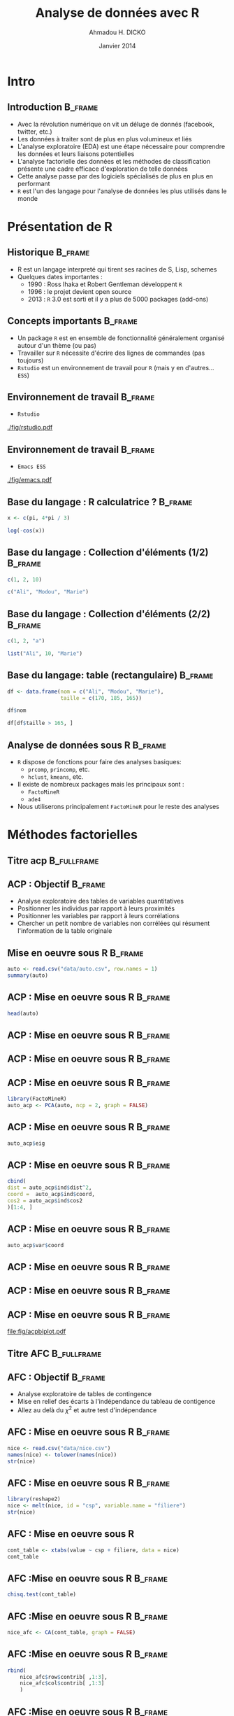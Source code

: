 #+TITLE: Analyse de données avec R
#+AUTHOR: Ahmadou H. DICKO
#+EMAIL: @dickoah
#+DATE: Janvier 2014
#+startup: beamer
#+LATEX_CLASS: beamer
#+LATEX_CLASS_OPTIONS: [xetex]
#+LATEX_HEADER: \usepackage{minted}
#+LATEX_HEADER: \usepackage{fancyvrb}
#+LATEX_HEADER: \usepackage{color}
#+LATEX_HEADER: \definecolor{newgray}{rgb}{0.95, 0.95, 0.95}
#+LATEX_HEADER: \newminted{r}{fontsize=\small, bgcolor=newgray}
#+LATEX_HEADER: \DefineVerbatimEnvironment{verbatim}{Verbatim}{fontsize=\small, label=R output, frame=lines, labelposition=topline}
#+LATEX_HEADER: \setmainfont[Mapping=tex-text,Ligatures=Common]{Linux Libertine O}
#+LATEX_HEADER: \setsansfont[Mapping=tex-text,Ligatures=Common]{Linux Biolinum O}
#+LATEX_HEADER: \setmonofont[Scale=0.75]{Source Code Pro}
#+LATEX_HEADER: \usepackage{BeamerColor}
#+LATEX_HEADER: \definecolor{UniBlue}{RGB}{83,121,170}
#+LATEX_HEADER: \definecolor{OtherBlue}{RGB}{81, 87, 120}
#+LATEX_HEADER: \definecolor{MyGold}{rgb}{0.96078, 0.72157, 0}
#+LATEX_HEADER: \mode<beamer>{
#+LATEX_HEADER: \usetheme{Boadilla}
#+LATEX_HEADER: \useoutertheme{default}
#+LATEX_HEADER: \usefonttheme{professionalfonts} 
#+LATEX_HEADER: \usecolortheme{dolphin}
#+LATEX_HEADER: \useinnertheme{rounded}
#+LATEX_HEADER: \setbeamercovered{transparent}
#+LATEX_HEADER: \setbeamertemplate{navigation symbols}{}
#+LATEX_HEADER: \setbeamercolor{title}{fg=MyGold, bg=SteelBlue4!80!black}
#+LATEX_HEADER: \setbeamercolor{frametitle}{fg=MyGold, bg=SteelBlue4!80!black}
#+LATEX_HEADER: \setbeamercolor{structure}{fg=SteelBlue4}
#+LATEX_HEADER: \setbeamercolor{institute in head/foot}{bg=SteelBlue4!20!black}
#+LATEX_HEADER: \setbeamercolor{title in head/foot}{bg=SteelBlue4!80!black}
#+LATEX_HEADER: \setbeamercolor{date in head/foot}{fg=MyGold, bg=SteelBlue4}
#+LATEX_HEADER: \setbeamercolor{palette primary}{use=title,bg=title.bg}
#+LATEX_HEADER: \setbeamertemplate{blocks}[default]
#+LATEX_HEADER: \setbeamercolor{block title}{bg=}
#+LATEX_HEADER: \setbeamercolor{block body}{bg=}
#+LATEX_HEADER:}
#+LATEX_HEADER: \institute[R meetup]{Dakar R User Group}
#+COLUMNS: %40ITEM %10BEAMER_env(Env) %9BEAMER_envargs(Env Args) %4BEAMER_col(Col) %10BEAMER_extra(Extra)
#+PROPERTY: session *R*
#+PROPERTY: cache yes 
#+PROPERTY: exports both
#+PROPERTY: tangle yes
#+PROPERTY: results output graphics
#+OPTIONS: toc:nil H:2

#+LATEX:\selectlanguage{frenchb}
#+LATEX:\begin{frame}{Plan}
#+LATEX:\tableofcontents
#+LATEX:\end{frame}


* Intro 

** Introduction 						    :B_frame:
   :PROPERTIES:
   :BEAMER_env: frame
   :BEAMER_OPT: t
   :END:

- Avec la révolution numérique on vit un déluge de donnés (facebook, twitter, etc.)
- Les données à traiter sont de plus en plus volumineux et liés
- L'analyse exploratoire (EDA) est une étape nécessaire pour comprendre les données et leurs liaisons potentielles 
- L'analyse factorielle des données et les méthodes de classification présente une cadre efficace d'exploration de telle données
- Cette analyse passe par des logiciels spécialisés de plus en plus en performant
- ~R~ est l'un des langage pour l'analyse de données les plus utilisés dans le monde

#+begin_src R :exports none :results silent :session
    library(Cairo)
    library(MASS) 
    library(ggplot2) 
      mainfont <- "Garamond"
      CairoFonts(regular = paste(mainfont, "style=Regular", sep=":"),
                 bold = paste(mainfont, "style=Bold", sep=":"),
                 italic = paste(mainfont, "style=Italic", sep=":"),
                 bolditalic = paste(mainfont, "style=Bold Italic,BoldItalic", sep=":"))
      pdf <- CairoPDF
      options(prompt = "> ")
  ## pdf <- function(file, width=16, height=10)
  ## {
  ##   fname <- paste("figures/",file,".pdf",sep="")
  ##   CairoPDF(fname, width=width/2.54, height=height/2.54,
  ##       pointsize=10)
  ##   par(mgp=c(2.2,0.45,0), tcl=-0.4, mar=c(3.3,3.6,1.1,1.1))
  ## }
  source("panel.lm.R")
#+end_src

* Présentation de R
#+LATEX:\begin{frame}{Plan}
#+LATEX:\tableofcontents[currentsection]
#+LATEX:\end{frame}

** Historique							    :B_frame:
   :PROPERTIES:
   :BEAMER_env: frame
   :END:
 - R est un langage interpreté qui tirent ses racines de S, Lisp, schemes
 - Quelques dates importantes :
   - 1990 : Ross Ihaka et Robert Gentleman développent ~R~
   - 1996 : le projet devient open source
   - 2013 : ~R~ 3.0 est sorti et il y a plus de 5000 packages (add-ons)

** Concepts importants						    :B_frame:
   :PROPERTIES:
   :BEAMER_env: frame
   :END:
 - Un package ~R~ est en ensemble de fonctionnalité généralement organisé autour d'un thème (ou pas)
 - Travailler sur ~R~ nécessite d'écrire des lignes de commandes (pas toujours)
 - ~Rstudio~ est un environnement de travail pour ~R~ (mais y en d'autres... ~ESS~)

** Environnement de travail 					    :B_frame:
   :PROPERTIES:
   :BEAMER_env: frame
   :END:
- ~Rstudio~
[[./fig/rstudio.pdf]]

** Environnement de travail 					    :B_frame:
   :PROPERTIES:
   :BEAMER_env: frame
   :END:
- ~Emacs ESS~
[[./fig/emacs.pdf]]

** Base du langage : R calculatrice ? 				    :B_frame: 
   :PROPERTIES:
   :BEAMER_env: frame
   :END:
#+begin_src R :exports both
x <- c(pi, 4*pi / 3)
#+end_src
#+begin_src R :exports both
log(-cos(x))
#+end_src

** Base du langage : Collection d'éléments (1/2) 		    :B_frame:
   :PROPERTIES:
   :BEAMER_env: frame
   :END:
#+begin_src R :exports both
c(1, 2, 10)
#+end_src
#+begin_src R :exports both
c("Ali", "Modou", "Marie")
#+end_src

** Base du langage : Collection d'éléments (2/2) 		    :B_frame:
   :PROPERTIES:
   :BEAMER_env: frame
   :END:
#+begin_src R :exports both
c(1, 2, "a")
#+end_src
#+begin_src R :exports both
list("Ali", 10, "Marie")
#+end_src
   
** Base du langage: table (rectangulaire) 			    :B_frame:
   :PROPERTIES:
   :BEAMER_env: frame
   :END:
#+begin_src R :exports both
    df <- data.frame(nom = c("Ali", "Modou", "Marie"), 
                     taille = c(170, 185, 165))
#+end_src
#+begin_src R :exports both
  df$nom
#+end_src
#+begin_src R :exports both
  df[df$taille > 165, ]
#+end_src
   
** Analyse de données sous R					    :B_frame:
   :PROPERTIES:
   :BEAMER_env: frame
   :END:
- ~R~ dispose de fonctions pour faire des analyses basiques:
  - ~prcomp~, ~princomp~, etc. 
  - ~hclust~, ~kmeans~, etc.
  
- Il existe de nombreux packages mais les principaux sont : 
  - ~FactoMineR~
  - ~ade4~

- Nous utiliserons principalement ~FactoMineR~ pour le reste des analyses

* Méthodes factorielles
#+LATEX:\begin{frame}{Plan}
#+LATEX:\tableofcontents[currentsection]
#+LATEX:\end{frame}

** Titre acp 							:B_fullframe:
   :PROPERTIES:
   :BEAMER_env: fullframe
   :END:
#+LATEX:\begin{center}
#+LATEX:{\Huge Analyse en composantes principales}
#+LATEX:\end{center}
   
** ACP : Objectif						    :B_frame:
   :PROPERTIES:
   :BEAMER_env: frame
   :END:
- Analyse exploratoire des tables de variables quantitatives
- Positionner les individus par rapport à leurs proximités 
- Positionner les variables par rapport à leurs corrélations
- Chercher un petit nombre de variables non corrélées qui résument l'information de la table originale 

** Mise en oeuvre sous R 					    :B_frame:
   :PROPERTIES:
   :BEAMER_env: frame
   :BEAMER_OPT: t
   :END:
#+begin_src R :exports both
  auto <- read.csv("data/auto.csv", row.names = 1)
  summary(auto)
#+end_src

** ACP : Mise en oeuvre sous R					    :B_frame:
   :PROPERTIES:
   :BEAMER_env: frame
   :BEAMER_OPT: t
   :END:
#+begin_src R :exports both 
head(auto)
#+end_src

** ACP : Mise en oeuvre sous R					    :B_frame:
   :PROPERTIES:
   :BEAMER_env: frame
   :BEAMER_OPT: t
   :END:
#+begin_src R :exports results :results graphics :file fig/stars.pdf :height 4
  par(mgp=c(2.2,0.45,0), mar=c(3.3,3.6,1.1,1.1))
  stars(auto, len = 0.65,
        key.loc = c(4.5, 12),
        main = "", cex = 0.3, lwd = 0.1, draw.segments = FALSE)
  
#+end_src

** ACP : Mise en oeuvre sous R					    :B_frame:
   :PROPERTIES:
   :BEAMER_env: frame
   :END:
#+name: starplot
#+begin_src R :exports results :results graphics :file fig/pairs.pdf :height 3 :width 4 
  par(tcl = -0.2, cex.axis = 0.4, lwd = 0.15, xaxt = "n", yaxt = "n")
  pairs(auto, col = c(rep("black", 18), "red", rep("black", 5)),
        pch = c(rep(3, 18), 15, rep(3, 5)),
        gap=0, panel = panel.lm, cex = 0.5, cex.labels = 0.8)
#+end_src

** ACP : Mise en oeuvre sous R 					    :B_frame:
   :PROPERTIES:
   :BEAMER_env: frame
   :BEAMER_OPT: t
   :END:

#+begin_src R :exports both 
  library(FactoMineR)
  auto_acp <- PCA(auto, ncp = 2, graph = FALSE)
#+end_src

#+header: :width 2 :height 1
#+begin_src R :exports results :results graphics :file fig/acphist_eig.pdf 
  par(bty = "n", lwd = 0.2, cex = 0.15, mgp = c(2.2, 0.45, 0), mar = c(3.3, 3.6, 1.1, 1.1))
  barplot(rev(auto_acp$eig[,1]),
          col = "steelblue", horiz = TRUE,
          names.arg = paste0("PC", rev(seq_along(auto_acp$eig[,1]))),
          las = 1, xaxt = "n")
#+end_src


** ACP : Mise en oeuvre sous R 					    :B_frame:
   :PROPERTIES:
   :BEAMER_env: frame
   :BEAMER_OPT: t
   :END:
#+begin_src R :exports both 
auto_acp$eig
#+end_src


** ACP : Mise en oeuvre sous R 					    :B_frame:
   :PROPERTIES:
   :BEAMER_env: frame
   :BEAMER_OPT: t
   :END:
#+begin_src R :exports both 
cbind(
dist = auto_acp$ind$dist^2,
coord =  auto_acp$ind$coord,
cos2 = auto_acp$ind$cos2
)[1:4, ]
#+end_src

** ACP : Mise en oeuvre sous R 					    :B_frame:
   :PROPERTIES:
   :BEAMER_env: frame
   :BEAMER_OPT: t
   :END:

#+begin_src R :exports both 
auto_acp$var$coord
#+end_src


** ACP : Mise en oeuvre sous R 					    :B_frame:
   :PROPERTIES:
   :BEAMER_env: frame
   :BEAMER_OPT: t
   :END:

#+header: :width 3 :height 2
#+begin_src R :exports results :results graphics :file fig/acp_map.pdf 
  par(cex = 0.15, lwd = 0.2, mgp = c(2.2, 0.45, 0), mar = c(3.3, 3.6, 1.1, 1.1))
  plot(auto_acp, title = "", xaxt = "n", yaxt = "n")
  axis(1, at = seq(-4, 4, by = 2), labels = seq(-4, 4, by = 2), lwd = 0.2, lwd.ticks = 0.1)
  axis(2, at = seq(-4, 4, by = 2), labels = seq(-4, 4, by = 2), lwd = 0.2, lwd.ticks = 0.1)     
#+end_src

** ACP : Mise en oeuvre sous R 					    :B_frame:
   :PROPERTIES:
   :BEAMER_env: frame
   :BEAMER_OPT: t
   :END:

#+header: :width 3.5 :height 2.5
#+begin_src R :exports results :file fig/acpvar_map.pdf :results output graphics 
  par(xaxt = "n", yaxt = "n", cex = 0.5, lwd = 0.2)
  graph.var(auto_acp, title = "", new.plot = FALSE)
#+end_src

** ACP : Mise en oeuvre sous R 					    :B_frame:
   :PROPERTIES:
   :BEAMER_env: frame
   :END:
#+header: :width 9 :height 5
#+begin_src R :exports results :file fig/acpbiplot.pdf :results output graphics
  par(cex = 0.5, lwd = 0.5)
  pca <- prcomp(auto, scale. = TRUE)
  biplot(pca, xaxt = "n", yaxt = "n", cex = 1, las = 0.9)
  axis(1, at = seq(-4, 4, by = 2), labels = seq(-0.4, 0.4, by = 0.2), lwd = 0.2, lwd.ticks = 0.1)
  axis(2, at = seq(-4, 4, by = 2), labels = seq(-0.4, 0.4, by = 0.2), lwd = 0.2, lwd.ticks = 0.1)
  axis(3, at = seq(-4, 4, by = 2), labels = seq(-4, 4, by = 2), col = "red", lwd = 0.2, lwd.ticks = 0.1)
  axis(4, at = seq(-4, 4, by = 2), labels = seq(-4, 4, by = 2), col = "red", lwd = 0.2, lwd.ticks = 0.1)  
  abline(v = 0, h = 0, lty = "dashed")
  
#+end_src

#+RESULTS[9acf76a26dd2b01f322e3a2ab637880142b469f3]:
[[file:fig/acpbiplot.pdf]]


** Titre AFC 							:B_fullframe:
   :PROPERTIES:
   :BEAMER_env: fullframe
   :END:
#+LATEX:\begin{center}
#+LATEX:{\Huge Analyse factorielles des correspondances}
#+LATEX:\end{center}

** AFC : Objectif						    :B_frame:
   :PROPERTIES:
   :BEAMER_env: frame
   :END:
- Analyse exploratoire de tables de contingence
- Mise en relief des écarts à l'indépendance du tableau de contigence
- Allez au delà du $\chi^2$ et autre test d'indépendance
** AFC : Mise en oeuvre sous R 					    :B_frame:
   :PROPERTIES:
   :BEAMER_env: frame
   :BEAMER_OPT: t
   :END:
#+begin_src R :exports both :results output
nice <- read.csv("data/nice.csv")
names(nice) <- tolower(names(nice))
str(nice)
#+end_src

** AFC : Mise en oeuvre sous R					    :B_frame:
   :PROPERTIES:
   :BEAMER_env: frame
   :BEAMER_OPT: t
   :END:
#+begin_src R :exports both :results output
library(reshape2)
nice <- melt(nice, id = "csp", variable.name = "filiere")
str(nice)
#+end_src

** AFC : Mise en oeuvre sous R
#+begin_src R :exports both :results both
cont_table <- xtabs(value ~ csp + filiere, data = nice)
cont_table
#+end_src

** AFC :Mise en oeuvre sous R 					    :B_frame:
   :PROPERTIES:
   :BEAMER_env: frame
   :BEAMER_OPT: t
   :END:
#+begin_src R :exports both :results both
chisq.test(cont_table)
#+end_src

** AFC :Mise en oeuvre sous R					    :B_frame:
   :PROPERTIES:
   :BEAMER_env: frame
   :BEAMER_OPT: t
   :END:
#+begin_src R :exports both :results both
nice_afc <- CA(cont_table, graph = FALSE)
#+end_src

#+header: :width 2.75 :height 1.5
#+begin_src R :exports results :results graphics :file fig/afc_map.pdf 
  par(cex = 0.2, lwd = 0.2, mgp = c(2.2, 0.45, 0), mar = c(3.3, 3.6, 1.1, 1.1))
  plot(nice_afc, title = "", xaxt = "n", yaxt = "n")
  axis(1, seq(-0.4, 0.4, 0.2), seq(-0.4, 0.4, 0.2), lwd = 0.2)
  axis(2, seq(-0.4, 0.4, 0.2), seq(-0.4, 0.4, 0.2), lwd = 0.2)  
#+end_src

** AFC :Mise en oeuvre sous R					    :B_frame:
   :PROPERTIES:
   :BEAMER_env: frame
   :BEAMER_OPT: t
   :END:
#+begin_src R :exports both :results both
    rbind(
        nice_afc$row$contrib[ ,1:3],
        nice_afc$col$contrib[ ,1:3]
        )
#+end_src

** AFC :Mise en oeuvre sous R					    :B_frame:
   :PROPERTIES:
   :BEAMER_env: frame
   :BEAMER_OPT: t
   :END:
#+begin_src R :exports both :results both
    rbind(
        nice_afc$row$cos2[ ,1:3],
        nice_afc$col$cos2[ ,1:3]
        )
#+end_src






** Titre ACM							:B_fullframe:
   :PROPERTIES:
   :BEAMER_env: fullframe
   :END:
#+LATEX:\begin{center}
#+LATEX:{\Huge Analyse des correspondances multiples}
#+LATEX:\end{center}

** ACM : Objectif						    :B_frame:
   :PROPERTIES:
   :BEAMER_env: frame
   :END:
- Analyse exploratoire de tables de variables qualitatives
- Mettre en évidence des proximités (non linéaire) entre individus, entre modalités et entre les deux
- Développer une typologie des individus et des modalités

** ACM : Mise en oeuvre sous R 					    :B_frame:
   :PROPERTIES:
   :BEAMER_env: frame
   :BEAMER_OPT: t
   :END:
#+begin_src R :exports both :results output
chien <- read.csv("data/chien.csv", row.names = 1, colClasses = "factor")
names(chien) <- tolower(names(chien))
str(chien)
#+end_src

** ACM : Mise en oeuvre sous R					    :B_frame:
   :PROPERTIES:
   :BEAMER_env: frame
   :BEAMER_OPT: t
   :END:
#+begin_src R :exports both :results output
library(ade4)
acm.disjonctif(chien)[1:6, 1:5]
#+end_src

** ACM : Mise en oeuvre sous R 					    :B_frame:
   :PROPERTIES:
   :BEAMER_env: frame
   :BEAMER_OPT: t
   :END:
#+begin_src R :exports both
  chien_acm <- MCA(chien, 
                   quali.sup = match("fonction", names(chien)),
                   graph = FALSE)  
#+end_src

#+header: :width 2 :height 1
#+begin_src R :exports results :results graphics :file fig/acmhist_eig.pdf 
  par(bty = "n", lwd = 0.2, cex = 0.15, mgp = c(2.2, 0.45, 0), mar = c(3.3, 3.6, 1.1, 1.1))
  barplot(rev(chien_acm$eig[,1]),
          col = "steelblue", horiz = TRUE,
          names.arg = paste0("axes ", rev(seq_along(chien_acm$eig[,1]))),
          las = 1, xaxt = "n")
#+end_src

#+RESULTS[5b1b98f2ef4be82e04424ef17c26aef0ed4436a3]:
[[file:fig/acmhist_eig.pdf]]

** ACM : Mise en oeuvre sous R 					    :B_frame:
   :PROPERTIES:
   :BEAMER_env: frame
   :BEAMER_OPT: t
   :END:
#+header: :width 2.75 :height 1.5
#+begin_src R :exports results :results graphics :file fig/acm_map.pdf 
    par(cex = 0.2, lwd = 0.2, mgp = c(2.2, 0.45, 0), mar = c(3.3, 3.6, 1.1, 1.1))
    plot(chien_acm, title = "", xaxt = "n", yaxt = "n")
    axis(1, seq(-1.5, 1.5, 0.5), seq(-1.5, 1.5, 0.5), lwd = 0.2)
    axis(2, seq(-1.5, 1.5, 0.5), seq(-1.5, 1.5, 0.5), lwd = 0.2)   
#+end_src

#+RESULTS[1663d6d3a2be01516be5e3a745a76ef9c5f8021d]:
[[file:fig/acm_map.pdf]]



* Méthodes de classification
#+LATEX:\begin{frame}{Plan}
#+LATEX:\tableofcontents[currentsection]
#+LATEX:\end{frame}


** Titre CAH 							:B_fullframe:
   :PROPERTIES:
   :BEAMER_env: fullframe
   :END:
#+LATEX:\begin{center}
#+LATEX:{\Huge Classification hierarchique}
#+LATEX:\end{center}

** CAH : Objectif
- Créez des groupes en agrégreant successivement les individus 

** CAH : Mise en oeuvre sous R 					    :B_frame:
   :PROPERTIES:
   :BEAMER_env: frame
   :BEAMER_opt: t
   :END:


#+begin_src R :export both
tempsen <- read.csv("data/tempsen.csv", row.names = 1)
tempsen[1:8, 1:6]
#+end_src

** CAH : Mise en oeuvre sous R					    :B_frame:
   :PROPERTIES:
   :BEAMER_env: frame
   :BEAMER_opt: t
   :END:
#+begin_src R :export both
mat_dist <- dist(tempsen)
as.matrix(mat_dist)[1:5, 1:5]
#+end_src

** CAH : Mise en oeuvre sous R					    :B_frame:
   :PROPERTIES:
   :BEAMER_env: frame
   :BEAMER_opt: t
   :END:
#+begin_src R :export both
tempclust <- hclust(mat_dist, method = "average")
#+end_src

#+begin_src R :exports results :file fig/tree1.pdf :width 4 :height 3 :results output graphics
par(las = 1, cex = 0.3, lwd = 0.15)
plot(tempclust, hang = -1, main = "")
#+end_src

** CAH : Mise en oeuvre sous R 					    :B_frame:
   :PROPERTIES:
   :BEAMER_env: frame
   :BEAMER_opt: t
   :END:
#+begin_src R :exports results :file fig/tree_level1.pdf :width 3.5 :height 2.5 :results output graphics
  par(las = 1, cex = 0.3, lwd = 0.15)
  barplot(sort(tempclust$height, decreasing = TRUE), col = c("steelblue", "red")[(sort(tempclust$height, decreasing = TRUE) > 10) + 1], lwd = 0.08) 
  abline(h = 10, lty = "dashed", col = "red", lwd = 0.25)
  
#+end_src

** CAH : Mise en oeuvre sous R					    :B_frame:
   :PROPERTIES:
   :BEAMER_env: frame
   :BEAMER_opt: t
   :END:
#+begin_src R :export both
temphcut <- cutree(tempclust, k = 3)
#+end_src

#+begin_src R :exports results :file fig/cut_tree1.pdf :width 3.5 :height 2.5 :results output graphics
par(las = 1, cex = 0.3, lwd = 0.15)
plot(tempclust, hang = -1, main = "")
abline(h = 10, lty = "dashed", col = "red")
#+end_src


** CAH : Mise en oeuvre sous R 					    :B_frame:
   :PROPERTIES:
   :BEAMER_env: frame
   :BEAMER_opt: t
   :END:
#+begin_src R :exports results :results silent
  temp_pca <- PCA(tempsen, graph = FALSE)
  temp_hcpc <- HCPC(temp_pca, graph = FALSE) 
#+end_src

#+begin_src R :exports results :file fig/map_tree2.pdf :width 7 :height 4.5 :results output graphics
  par(las = 1, cex = 0.5, lwd = 0.3)
  plot(temp_hcpc, choice = "map", title = "", xaxt = "n", yaxt = "n")
  axis(1, at = c(-10, -5, 0, 5), c(-10, -5, 0, 5), lwd = 0.2)
  axis(2, at = c(-10, -5, 0, 5), c(-10, -5, 0, 5), lwd = 0.2)
#+end_src


* Un exemple d'analyse non supervisé
#+LATEX:\begin{frame}{Plan}
#+LATEX:\tableofcontents[currentsection]
#+LATEX:\end{frame}

** Titre exemple
#+LATEX:\begin{center}
#+LATEX:{\Huge Un exemple pour conclure}
#+LATEX:\end{center}

** Classification des ménages Sénégalais selon leur niveau de vie
- étape 1: Analyse factorielle : ACM
- étape 2: K-means sur les axes factorielles
- étape 3: CAH sur les centres de gravités des groupes formés 
- étape 4: K-means pour consolider les groupes

** Mise en oeuvre sous R					    :B_frame:
   :PROPERTIES:
   :BEAMER_env: frame
   :BEAMER_OPT: t
   :END:
#+begin_src R :exports both
household <- readRDS("data/household.rds")
#+end_src

#+begin_src R :exports none :results silent :session
is.na(household$cons_tot) <- household$cons_tot == 0
household$cons_tot[is.na(household$cons_tot)] <- median(household$cons_tot, na.rm = TRUE)
household$cons_tot <- log(household$cons_tot)
is.na(household$deptotjr) <- household$deptotjr < 50
household$deptotjr[is.na(household$deptotjr)] <- median(household$deptotjr, na.rm = TRUE)
household$deptotjr <- log(household$deptotjr)
#+end_src

#+begin_src R :exports none :results silent :session
household$hh_size <- cut(household$hh_size, breaks = quantile(household$hh_size, probs = seq(0, 1, 1/3)),
                         right = FALSE, ordered_result = TRUE, include.lowest = TRUE,
                         labels = c("low", "medium", "high"))

household$cons_tot <- cut(household$cons_tot, breaks = quantile(household$cons_tot, probs = seq(0, 1, 1/3)),
                          right = FALSE, ordered_result = TRUE, include.lowest = TRUE,
                          labels = c("low", "medium", "high"))

household$deptotjr <- cut(household$deptotjr, breaks = quantile(household$deptotjr, probs = seq(0, 1, 1/3)),
                          right = FALSE, ordered_result = TRUE, include.lowest = TRUE,
                          labels = c("low", "medium", "high"))
#+end_src

#+begin_src R :exports both
summary(household)
#+end_src

** Mise en oeuvre sous R					    :B_frame:
   :PROPERTIES:
   :BEAMER_env: frame
   :BEAMER_OPT: t
   :END:
#+begin_src R :exports both
naxes_max  <- sum(sapply(household[ ,-1], nlevels)) - ncol(household[ ,-1])
mca <- dudi.acm(household[,-1], nf = naxes_max, scannf = FALSE)
#+end_src

#+begin_src R :exports none :results silent :session
poids <- list()
for(i in 2:ncol(household)) {
    poids[[i]] <- table(household[,i])
}

poids <- cbind(unlist(poids))
str(mca)
variable  <- mca$co[ ,1:3]
variable$poids <- poids
names(variable) <- c("dim.1", "dim.2", "dim.3", "poids")
str(variable)
#+end_src

#+begin_src R :exports results :file fig/mcahs.pdf :width 7 :height 3.5 :results output graphics
  ggplot() +
      geom_point(aes(x = dim.1, y = dim.2, size = poids), pch = 21, colour = "steelblue", fill = "white", data = variable) +
      geom_text(aes(x = dim.1 - 0.05, y = dim.2 + 0.07, label = rownames(variable)), size = 1.5, data = variable) +
      scale_x_continuous(limits = c(-1.6, 1.2)) + 
      ## geom_path(aes(x = dim.1, y = dim.2), data = variable[c(3, 1, 2, 4),], size = 0.4) +
      ## geom_path(aes(x = dim.1, y = dim.2), data = variable[9:13,], size = 0.4) +
      geom_vline(aes(xintercept = 0), linetype = "dotted") +
      geom_hline(aes(yintercept = 0), linetype = "dotted")+
      labs(x = "axe 1", y = "axe 2") +
      theme_bw() +
      theme(legend.position = "none", axis.text.x = element_text(size = 5), axis.text.y = element_text(size = 5), axis.title.x = element_text(size = 5), axis.title.y = element_text(size = 5), axis.ticks = element_blank())
#+end_src


** Mise en oeuvre sous R					    :B_frame:
   :PROPERTIES:
   :BEAMER_env: frame
   :BEAMER_OPT: t
   :END:
#+begin_src R :exports results :file fig/eigbar.pdf :width 4 :height 2.5 :results output graphics
  ggplot(data.frame(axes = seq_along(mca$eig), eig = mca$eig)) +
  geom_bar(stat = "identity", size = 0.2,
           aes(x = axes, y = eig, fill = eig > 0.1)) +
  scale_fill_manual(values = c("grey", "steelblue")) + 
  theme_bw() +
  theme(legend.position = "none", axis.text.x = element_text(size = 5), axis.text.y = element_text(size = 5), axis.title.x = element_text(size = 5), axis.title.y = element_text(size = 5), axis.ticks = element_blank())
#+end_src

** Mise en oeuvre sous R					    :B_frame:
   :PROPERTIES:
   :BEAMER_env: frame
   :BEAMER_OPT: t
   :END:

- On va donc travailler avec les 4 premiers axes et vérifier qu'ils sont bien centrés et réduits.
\vskip 0.2cm
#+begin_src R :exports both
mcadata <- mca$l1[ ,1:4]
sapply(mcadata, function(x) list(mean = round(mean(x), 2), std = sd(x)))
#+end_src

** Mise en oeuvre sous R					    :B_frame:
   :PROPERTIES:
   :BEAMER_env: frame
   :BEAMER_OPT: t
   :END:
- Utilisation des K-means sur les axes factorielles 
- Ne pas oublier d'initialiser le ~seed~ pour rendre les résultats reproductibles
\vskip 0.2cm
#+begin_src R :exports both
set.seed(1234)
hh_part <- kmeans(mcadata, centers = 100,
nstart = 20, iter.max = 500)
#+end_src

- CAH sur les centres de gravités des classes
\vskip 0.2cm
#+begin_src R :exports both
hh_hclust <- hclust(dist(hh_part$centers), method = "ward")
#+end_src

** Mise en oeuvre sous R 					    :B_frame:
   :PROPERTIES:
   :BEAMER_env: frame
   :BEAMER_OPT: t
   :END:
#+begin_src R :exports results :file fig/tree.pdf :width 4.5 :height 3.5 :results output graphics
  par(las = 1, cex = 0.3, lwd = 0.15)
  # layout(matrix(c(1, 1, 1, 1, 2, 1), ncol = 3))
  plclust(hh_hclust, hang = -1)
  abline(h = 20, lty = "dashed", col = "red", lwd = 0.25)  
#+end_src


** Mise en oeuvre sous R					    :B_frame:
   :PROPERTIES:
   :BEAMER_env: frame
   :BEAMER_OPT: t
   :END:
#+begin_src R :exports results :file fig/tree_level.pdf :width 3.5 :height 2.5 :results output graphics
  par(las = 1, cex = 0.3, lwd = 0.15)
  barplot(sort(hh_hclust$height, decreasing = TRUE), col = c("steelblue", "red")[(sort(hh_hclust$height, decreasing = TRUE) > 20) + 1], lwd = 0.08) 
  abline(h = 20, lty = "dashed", col = "red", lwd = 0.25)
#+end_src

** Mise en oeuvre sous R					    :B_frame:
   :PROPERTIES:
   :BEAMER_env: frame
   :BEAMER_OPT: t
   :END:
- Nombre de centre par groupe
\vskip 0.2cm
#+begin_src R :exports both
hh_tree <- cutree(hh_hclust, k = 3)
table(hh_tree)
#+end_src

** Mise en oeuvre sous R 					    :B_frame:
   :PROPERTIES:
   :BEAMER_env: frame
   :BEAMER_OPT: t
   :END:
- Associer à chaque ménage à son nouveau groupe
\vskip 0.2cm
#+begin_src R :exports both
dataclust <- data.frame(kclust = seq_along(hh_tree), hclust = hh_tree)
household$kclust <- hh_part$cluster
household <- merge(household, dataclust, by = "kclust")
#+end_src

- Nombre final de ménages par groupe
\vskip 0.2cm
#+begin_src R :exports both
table(household$hclust)
#+end_src

** Mise en oeuvre sous R 					    :B_frame:
   :PROPERTIES:
   :BEAMER_env: frame
   :BEAMER_OPT: t
   :END:
- Étape finale de consolidation des groupes précedemment formés.
- Utilisation de la médianne pour rendre les résultats moins sensibles aux valeurs extrêmes
\vskip 0.2cm 
#+begin_src R :exports both
centers <- by(mcadata, household$hclust, function(x) apply(x, 2, median))
centers <- matrix(unlist(centers), ncol = ncol(mcadata), byrow = TRUE)
consol <- kmeans(mcadata, centers = centers, iter.max = 50, nstart = 10)
#+end_src

#+begin_src R :exports none :results silent :session
  indiv  <- mca$li[ ,1:3]
  names(indiv) <- c("dim.1", "dim.2", "dim.3")
  indiv$hclust <- factor(household$hclust)
  indiv$hclust2 <- factor(consol$cluster)  
#+end_src

** Mise en oeuvre sous R
#+begin_src R :exports results :file fig/cluster_height.pdf :width 7 :height 4.5 :results output graphics
  names(indiv)[5] <- "cluster"
  ggplot() +
  geom_point(aes(x = dim.1, y = dim.2, colour = cluster), pch = 19, data = indiv, size = 0.2) +
  geom_vline(aes(xintercept = 0), linetype = "dotted", size = 0.5) +
  geom_hline(aes(yintercept = 0), linetype = "dotted", size = 0.5) +
  labs(x = "axe 1", y = "axe 2") +
  theme_bw() + 
  theme(legend.position = "bottom", legend.direction = "horizontal", axis.text.x = element_text(size = 6), axis.text.y = element_text(size = 6), axis.title.x = element_text(size = 7), axis.title.y = element_text(size = 7), axis.ticks = element_blank())
  
#+end_src

** Conclusion
- ~R~ est une option viable et performante pour l'analyse de données
- ~R~ est libre et gratuit donc le seul coût est celui d'apprentissage 
- Il s'agit juste d'une introduction plusieurs méthodes n'ont pas été explorées
 

